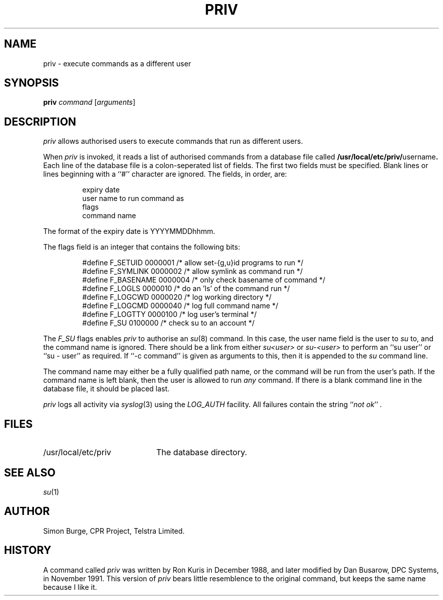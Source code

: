 .\"	$Id: priv.1,v 1.2 1996/07/31 07:23:34 lukem Exp $
.\"
.\" Copyright (c) 1996 Telstra Corporation Limited. All rights reserved.
.\" Author: Simon Burge <simonb@telstra.com.au>
.\" Man page converted to mandoc.old by Luke Mewburn <lukem@telstra.com.au>
.\"
.\" Redistribution and use in source and binary forms, with or without
.\" modification, are permitted provided that the following conditions
.\" are met:
.\" 1. Redistributions of source code must retain the above copyright
.\"    notice, this list of conditions and the following disclaimer.
.\" 2. Redistributions in binary form must reproduce the above copyright
.\"    notice, this list of conditions and the following disclaimer in the
.\"    documentation and/or other materials provided with the distribution.
.\" 3. All advertising materials mentioning features or use of this software
.\"    must display the following acknowledgement:
.\"	This product includes software developed by Simon Burge, Telstra Corp.
.\" 4. The name of the author may not be used to endorse or promote products
.\"    derived from this software without specific prior written permission.
.\"
.\" THIS SOFTWARE IS PROVIDED BY THE AUTHOR ``AS IS'' AND ANY EXPRESS OR
.\" IMPLIED WARRANTIES, INCLUDING, BUT NOT LIMITED TO, THE IMPLIED WARRANTIES
.\" OF MERCHANTABILITY AND FITNESS FOR A PARTICULAR PURPOSE ARE DISCLAIMED.
.\" IN NO EVENT SHALL THE AUTHOR BE LIABLE FOR ANY DIRECT, INDIRECT,
.\" INCIDENTAL, SPECIAL, EXEMPLARY, OR CONSEQUENTIAL DAMAGES (INCLUDING,
.\" BUT NOT LIMITED TO, PROCUREMENT OF SUBSTITUTE GOODS OR SERVICES;
.\" LOSS OF USE, DATA, OR PROFITS; OR BUSINESS INTERRUPTION) HOWEVER CAUSED
.\" AND ON ANY THEORY OF LIABILITY, WHETHER IN CONTRACT, STRICT LIABILITY,
.\" OR TORT (INCLUDING NEGLIGENCE OR OTHERWISE) ARISING IN ANY WAY
.\" OUT OF THE USE OF THIS SOFTWARE, EVEN IF ADVISED OF THE POSSIBILITY OF
.\"
.ds pn priv
.\"
.TH PRIV 1 "July 30 1996"
.SH NAME
priv \- execute commands as a different user
.SH SYNOPSIS
.B \*(pn
.I command
.RI [ arguments\c
]
.SH DESCRIPTION
.I \*(pn
allows authorised users to execute commands that run as different
users.
.PP
When
.I \*(pn
is invoked, it reads a list of authorised commands from a database
file called
.B /usr/local/etc/priv/\fRusername\fP.
Each line of the database file is a colon-seperated list of fields.
The first two fields must be specified.
Blank lines or lines beginning with a ``#'' character are ignored.
The fields, in order, are:
.PP
.PD 0
.IP
expiry date
.IP
user name to run command as
.IP
flags
.IP
command name
.PD
.PP
The format of the expiry date is YYYYMMDDhhmm.
.PP
The flags field is an integer that contains the following bits:
.PP
.PD 0
.IP
#define F_SETUID   0000001 /* allow set-{g,u}id programs to run */
.IP
#define F_SYMLINK  0000002 /* allow symlink as command run */
.IP
#define F_BASENAME 0000004 /* only check basename of command */
.IP
#define F_LOGLS    0000010 /* do an 'ls' of the command run */
.IP
#define F_LOGCWD   0000020 /* log working directory */
.IP
#define F_LOGCMD   0000040 /* log full command name */
.IP
#define F_LOGTTY   0000100 /* log user's terminal */
.IP
#define F_SU       0100000 /* check su to an account */
.PD
.PP
The
.I F_SU
flags enables
.I \*(pn
to authorise an
.IR "su" (8)
command.
In this case, the user name field is the user to
.I su
to, and the command name is ignored.
There should be a link from either
.I su<user>
or
.I su-<user>
to perform an ``su user'' or ``su - user'' as required.
If ``-c command'' is given as arguments to this, then it
is appended to the
.I su
command line.
.PP
The command name may either be a fully qualified path name, or the
command will be run from the user's path.
If the command name is left blank, then the user is allowed to run
.I any
command.
If there is a blank command line in the database file, it should
be placed last.
.PP
.I \*(pn
logs all activity via
.IR "syslog" (3)
using the
.I LOG_AUTH
facility.
All failures contain the string
.I \fR``\fPnot ok\fR''\fP .
.SH FILES
.PD 0
.TP 20
/usr/local/etc/priv
The database directory.
.PD
.SH SEE ALSO
.IR "su" (1)
.SH AUTHOR
Simon Burge, CPR Project, Telstra Limited.
.SH HISTORY
A command called
.I \*(pn
was written by Ron Kuris in December 1988, and later modified by
Dan Busarow, DPC Systems, in November 1991.
This version of
.I \*(pn
bears little resemblence to the original command, but keeps the same
name because I like it.
